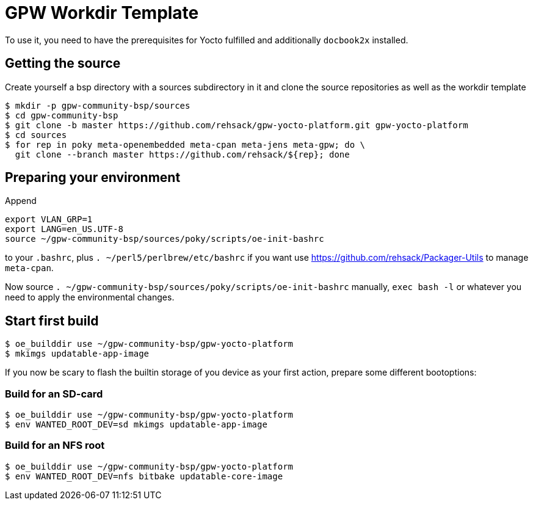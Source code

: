 = GPW Workdir Template

To use it, you need to have the prerequisites for Yocto fulfilled and additionally `docbook2x` installed.

== Getting the source

Create yourself a bsp directory with a sources subdirectory in it and clone the source repositories as well as the workdir template

[source,console]
----
$ mkdir -p gpw-community-bsp/sources
$ cd gpw-community-bsp
$ git clone -b master https://github.com/rehsack/gpw-yocto-platform.git gpw-yocto-platform
$ cd sources
$ for rep in poky meta-openembedded meta-cpan meta-jens meta-gpw; do \
  git clone --branch master https://github.com/rehsack/${rep}; done
----

== Preparing your environment

Append 

[source,shell]
----
export VLAN_GRP=1
export LANG=en_US.UTF-8
source ~/gpw-community-bsp/sources/poky/scripts/oe-init-bashrc
----

to your `.bashrc`, plus `. ~/perl5/perlbrew/etc/bashrc` if you want use https://github.com/rehsack/Packager-Utils to manage `meta-cpan`.

Now source `. ~/gpw-community-bsp/sources/poky/scripts/oe-init-bashrc` manually, `exec bash -l` or whatever you need to apply the environmental changes.

== Start first build

[source,console]
----
$ oe_builddir use ~/gpw-community-bsp/gpw-yocto-platform
$ mkimgs updatable-app-image
----

If you now be scary to flash the builtin storage of you device
as your first action, prepare some different bootoptions:

=== Build for an SD-card

[source,console]
----
$ oe_builddir use ~/gpw-community-bsp/gpw-yocto-platform
$ env WANTED_ROOT_DEV=sd mkimgs updatable-app-image
----

=== Build for an NFS root

[source,console]
----
$ oe_builddir use ~/gpw-community-bsp/gpw-yocto-platform
$ env WANTED_ROOT_DEV=nfs bitbake updatable-core-image
----
